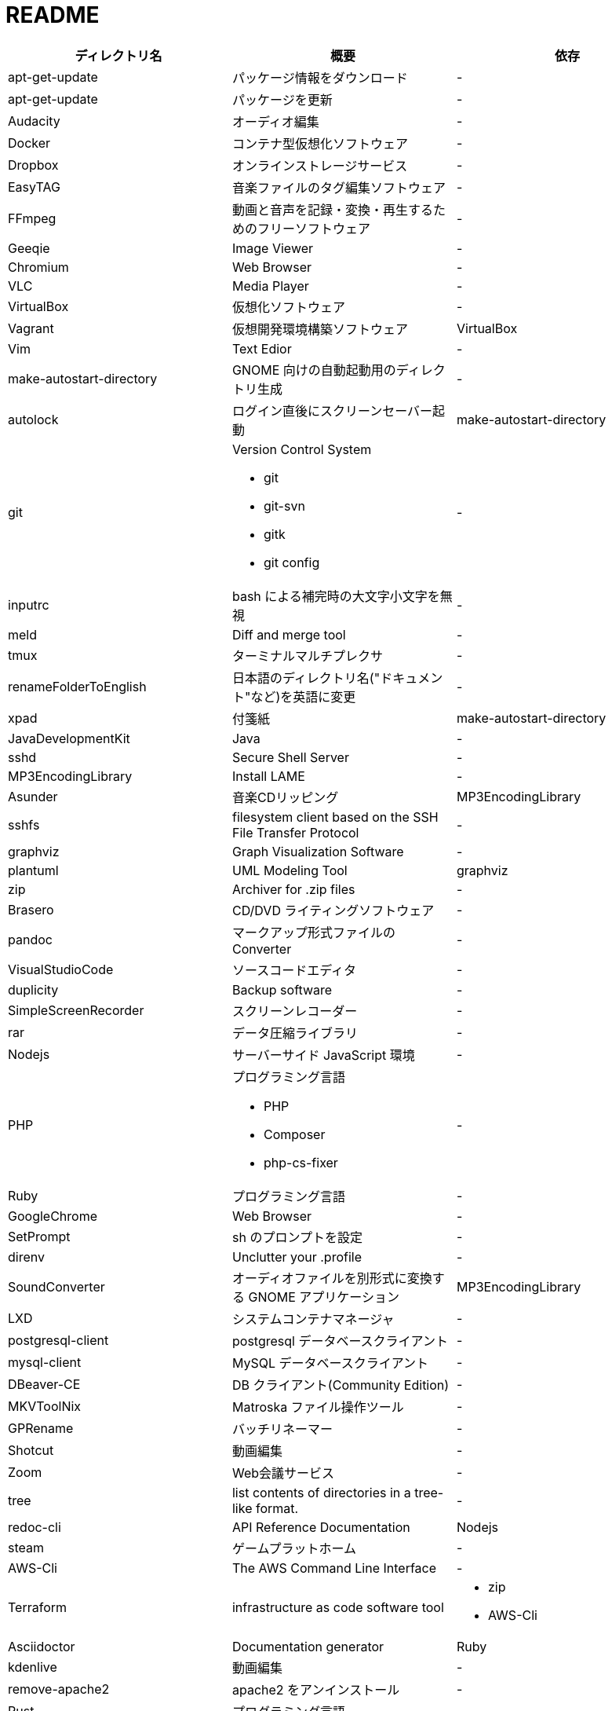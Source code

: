 = README

|===
|ディレクトリ名 |概要 |依存

|apt-get-update
|パッケージ情報をダウンロード
|-

|apt-get-update
|パッケージを更新
|-

|Audacity
|オーディオ編集
|-

|Docker
|コンテナ型仮想化ソフトウェア
|-

|Dropbox
|オンラインストレージサービス
|-

|EasyTAG
|音楽ファイルのタグ編集ソフトウェア
|-

|FFmpeg
|動画と音声を記録・変換・再生するためのフリーソフトウェア
|-

|Geeqie
|Image Viewer
|-

|Chromium
|Web Browser
|-

|VLC
|Media Player
|-

|VirtualBox
|仮想化ソフトウェア
|-

|Vagrant
|仮想開発環境構築ソフトウェア
|VirtualBox

|Vim
|Text Edior
|-

|make-autostart-directory
|GNOME 向けの自動起動用のディレクトリ生成
|-

|autolock
|ログイン直後にスクリーンセーバー起動
|make-autostart-directory

|git
a|Version Control System

* git
* git-svn
* gitk
* git config
|-

|inputrc
|bash による補完時の大文字小文字を無視
|-

|meld
|Diff and merge tool
|-

|tmux
|ターミナルマルチプレクサ
|-

|renameFolderToEnglish
|日本語のディレクトリ名("ドキュメント"など)を英語に変更
|-

|xpad
|付箋紙
|make-autostart-directory

|JavaDevelopmentKit
|Java
|-

|sshd
|Secure Shell Server
|-

|MP3EncodingLibrary
|Install LAME
|-

|Asunder
|音楽CDリッピング
|MP3EncodingLibrary

|sshfs
|filesystem client based on the SSH File Transfer Protocol
|-

|graphviz
|Graph Visualization Software
|-

|plantuml
|UML Modeling Tool
|graphviz

|zip
|Archiver for .zip files
|-

|Brasero
|CD/DVD ライティングソフトウェア
|-

|pandoc
|マークアップ形式ファイルの Converter
|-

|VisualStudioCode
|ソースコードエディタ
|-

|duplicity
|Backup software
|-

|SimpleScreenRecorder
|スクリーンレコーダー
|-

|rar
|データ圧縮ライブラリ
|-

|Nodejs
|サーバーサイド JavaScript 環境
|-

|PHP
a|プログラミング言語

* PHP
* Composer
* php-cs-fixer
|-

|Ruby
|プログラミング言語
|-

|GoogleChrome
|Web Browser
|-

|SetPrompt
|sh のプロンプトを設定
|-

|direnv
|Unclutter your .profile
|-

|SoundConverter
|オーディオファイルを別形式に変換する GNOME アプリケーション
|MP3EncodingLibrary

|LXD
|システムコンテナマネージャ
|-

|postgresql-client
|postgresql データベースクライアント
|-

|mysql-client
|MySQL データベースクライアント
|-

|DBeaver-CE
|DB クライアント(Community Edition)
|-

|MKVToolNix
|Matroska ファイル操作ツール
|-

|GPRename
|バッチリネーマー
|-

|Shotcut
|動画編集
|-

|Zoom
|Web会議サービス
|-

|tree
|list contents of directories in a tree-like format.
|-

|redoc-cli
|API Reference Documentation
|Nodejs

|steam
|ゲームプラットホーム
|-

|AWS-Cli
|The AWS Command Line Interface
|-

|Terraform
|infrastructure as code software tool
a| * zip
* AWS-Cli

|Asciidoctor
|Documentation generator
|Ruby

|kdenlive
|動画編集
|-

|remove-apache2
|apache2 をアンインストール
|-

|Rust
|プログラミング言語
|-

|OBSStudio
|ライブストリーミングツール
|-

|Jump
|A quick and fuzzy directory jumper
|-

|Python
a|プログラミング言語

* Python3
* virtualenv
* pyenv
* poetry
|git
|===
